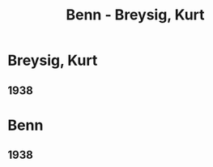 #+STARTUP: content
#+STARTUP: showall
# +STARTUP: showeverything
#+TITLE: Benn - Breysig, Kurt

* Breysig, Kurt
:PROPERTIES:
:EMPF:     1
:FROM: Benn
:TO: Breysig, Kurt
:GEB:      1866
:TOD:      1940
:END:
** 1938

* Benn
** 1938
   :PROPERTIES:
   :TRAD:     
   :END:      


